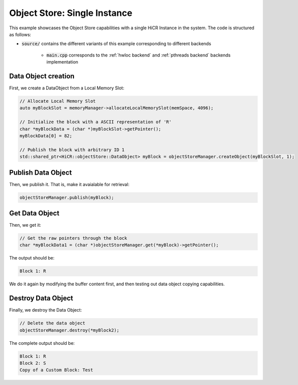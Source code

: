 .. _ossingle:

Object Store: Single Instance
=============================

This example showcases the Object Store capabilities with a single HiCR Instance in the system. The code is structured as follows:

* :code:`source/` contains the different variants of this example corresponding to different backends

    * :code:`main.cpp` corresponds to the :ref:`hwloc backend` and :ref:`pthreads backend` backends implementation
   
Data Object creation 
---------------------

First, we create a DataObject from a Local Memory Slot:

.. code-block:: C++

  // Allocate Local Memory Slot
  auto myBlockSlot = memoryManager->allocateLocalMemorySlot(memSpace, 4096);
  
  // Initialize the block with a ASCII representation of 'R'
  char *myBlockData = (char *)myBlockSlot->getPointer();
  myBlockData[0] = 82;

  // Publish the block with arbitrary ID 1
  std::shared_ptr<HiCR::objectStore::DataObject> myBlock = objectStoreManager.createObject(myBlockSlot, 1);

Publish Data Object 
---------------------

Then, we publish it. That is, make it avaialable for retrieval: 

.. code-block:: C++

  objectStoreManager.publish(myBlock);

Get Data Object  
---------------------

Then, we get it: 

.. code-block:: C++

  // Get the raw pointers through the block
  char *myBlockData1 = (char *)objectStoreManager.get(*myBlock)->getPointer();

The output should be:

.. code-block:: bash

  Block 1: R

We do it again by modifying the buffer content first, and then testing out data object copying capabilities.

Destroy Data Object
-------------------

Finally, we destroy the Data Object:

.. code-block:: c++

  // Delete the data object
  objectStoreManager.destroy(*myBlock2);

The complete output should be:

.. code-block:: bash

  Block 1: R
  Block 2: S
  Copy of a Custom Block: Test
